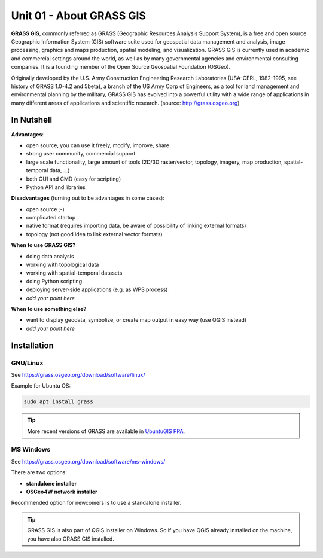 Unit 01 - About GRASS GIS
==================================

**GRASS GIS**, commonly referred as GRASS (Geographic Resources
Analysis Support System), is a free and open source Geographic
Information System (GIS) software suite used for geospatial data
management and analysis, image processing, graphics and maps
production, spatial modeling, and visualization. GRASS GIS is
currently used in academic and commercial settings around the world,
as well as by many governmental agencies and environmental consulting
companies. It is a founding member of the Open Source Geospatial
Foundation (OSGeo).

Originally developed by the U.S. Army Construction Engineering
Research Laboratories (USA-CERL, 1982-1995, see history of GRASS
1.0-4.2 and 5beta), a branch of the US Army Corp of Engineers, as a
tool for land management and environmental planning by the military,
GRASS GIS has evolved into a powerful utility with a wide range of
applications in many different areas of applications and scientific
research. (source: http://grass.osgeo.org)

.. youtube:: U3Hf0qI4JLc

   GRASS GIS promo video from 1987.

In Nutshell
-----------

**Advantages**:

* open source, you can use it freely, modify, improve, share
* strong user community, commercial support
* large scale functionality, large amount of tools (2D/3D
  raster/vector, topology, imagery, map production, spatial-temporal
  data, ...)
* both GUI and CMD (easy for scripting)
* Python API and libraries

**Disadvantages** (turning out to be advantages in some cases):

* open source ;-)
* complicated startup
* native format (requires importing data, be aware of possibility of linking external formats)
* topology (not good idea to link external vector formats)

**When to use GRASS GIS?**

* doing data analysis
* working with topological data
* working with spatial-temporal datasets
* doing Python scripting
* deploying server-side applications (e.g. as WPS process)
* *add your point here*
  
**When to use something else?**

* want to display geodata, symbolize, or create map output in easy way
  (use QGIS instead)
* *add your point here*

.. todo:: review, extent

Installation
------------

GNU/Linux
^^^^^^^^^

See https://grass.osgeo.org/download/software/linux/

Example for Ubuntu OS:

.. code-block:: bash

   sudo apt install grass

.. tip:: More recent versions of GRASS are available in `UbuntuGIS PPA
         <https://launchpad.net/~ubuntugis/+archive/ubuntu/ubuntugis-unstable>`__.
   
MS Windows
^^^^^^^^^^

See https://grass.osgeo.org/download/software/ms-windows/

There are two options:

* **standalone installer**
* **OSGeo4W network installer**

Recommended option for newcomers is to use a standalone installer.

.. tip:: GRASS GIS is also part of QGIS installer on Windows. So if
   you have QGIS already installed on the machine, you have also GRASS
   GIS installed.
